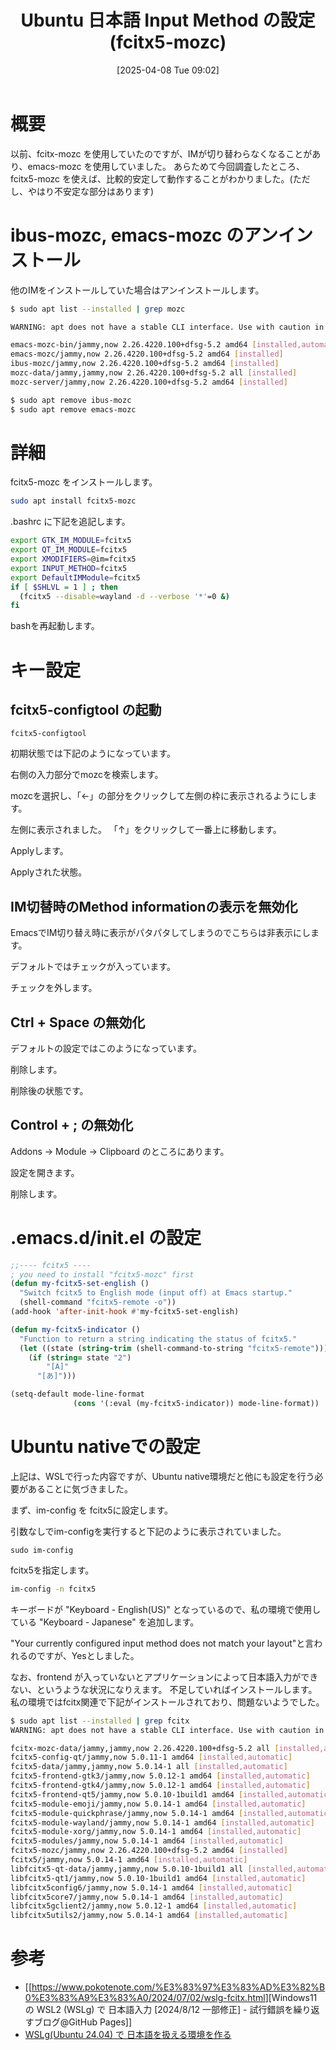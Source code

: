 #+BLOG: wurly-blog
#+POSTID: 1840
#+ORG2BLOG:
#+DATE: [2025-04-08 Tue 09:02]
#+OPTIONS: toc:nil num:nil todo:nil pri:nil tags:nil ^:nil
#+CATEGORY: WSL,Ubuntu
#+TAGS: 
#+DESCRIPTION:
#+TITLE: Ubuntu 日本語 Input Method の設定 (fcitx5-mozc)

* 概要

以前、fcitx-mozc を使用していたのですが、IMが切り替わらなくなることがあり、emacs-mozc を使用していました。
あらためて今回調査したところ、fcitx5-mozc を使えば、比較的安定して動作することがわかりました。(ただし、やはり不安定な部分はあります)

* ibus-mozc, emacs-mozc のアンインストール

他のIMをインストールしていた場合はアンインストールします。

#+begin_src bash
$ sudo apt list --installed | grep mozc

WARNING: apt does not have a stable CLI interface. Use with caution in scripts.

emacs-mozc-bin/jammy,now 2.26.4220.100+dfsg-5.2 amd64 [installed,automatic]
emacs-mozc/jammy,now 2.26.4220.100+dfsg-5.2 amd64 [installed]
ibus-mozc/jammy,now 2.26.4220.100+dfsg-5.2 amd64 [installed]
mozc-data/jammy,jammy,now 2.26.4220.100+dfsg-5.2 all [installed]
mozc-server/jammy,now 2.26.4220.100+dfsg-5.2 amd64 [installed]
#+end_src

#+begin_src bash
$ sudo apt remove ibus-mozc
$ sudo apt remove emacs-mozc
#+end_src

* 詳細

fcitx5-mozc をインストールします。

#+begin_src bash
sudo apt install fcitx5-mozc
#+end_src

.bashrc に下記を追記します。

#+begin_src bash
export GTK_IM_MODULE=fcitx5
export QT_IM_MODULE=fcitx5
export XMODIFIERS=@im=fcitx5
export INPUT_METHOD=fcitx5
export DefaultIMModule=fcitx5
if [ $SHLVL = 1 ] ; then
  (fcitx5 --disable=wayland -d --verbose '*'=0 &)
fi
#+end_src

bashを再起動します。

* キー設定

** fcitx5-configtool の起動

#+begin_src 
fcitx5-configtool
#+end_src

初期状態では下記のようになっています。

[[file:images/1840_10.jpg]]

右側の入力部分でmozcを検索します。

[[file:images/1840_11.jpg]]

mozcを選択し、「←」の部分をクリックして左側の枠に表示されるようにします。

[[file:images/1840_12.jpg]]

左側に表示されました。
「↑」をクリックして一番上に移動します。

[[file:images/1840_13.jpg]]

Applyします。

[[file:images/1840_14.jpg]]

Applyされた状態。

[[file:images/1840_15.jpg]]

** IM切替時のMethod informationの表示を無効化

EmacsでIM切り替え時に表示がパタパタしてしまうのでこちらは非表示にします。

デフォルトではチェックが入っています。

[[file:images/1840_18.jpg]]

チェックを外します。

[[file:images/1840_19.jpg]]

** Ctrl + Space の無効化

デフォルトの設定ではこのようになっています。

# [[file:images/1840_01.jpg]]

[[file:images/1840_16.jpg]]

削除します。

[[file:images/1840_02.jpg]]

削除後の状態です。

# [[file:images/1840_03.jpg]]

[[file:images/1840_17.jpg]]


** Control + ; の無効化

Addons -> Module -> Clipboard のところにあります。

# [[file:images/1840_04.jpg]]

設定を開きます。

[[file:images/1840_05.jpg]]

削除します。

# [[file:images/1840_06.jpg]]

[[file:images/1840_07.jpg]]


# [[file:images/1840_17.jpg]]

# [[file:images/1840_19.jpg]]

* .emacs.d/init.el の設定

#+begin_src emacs-lisp
;;---- fcitx5 ----
; you need to install "fcitx5-mozc" first
(defun my-fcitx5-set-english ()
  "Switch fcitx5 to English mode (input off) at Emacs startup."
  (shell-command "fcitx5-remote -o"))
(add-hook 'after-init-hook #'my-fcitx5-set-english)

(defun my-fcitx5-indicator ()
  "Function to return a string indicating the status of fcitx5."
  (let ((state (string-trim (shell-command-to-string "fcitx5-remote"))))
    (if (string= state "2")
        "[A]"
      "[あ]")))

(setq-default mode-line-format
              (cons '(:eval (my-fcitx5-indicator)) mode-line-format))
#+end_src

* Ubuntu nativeでの設定

上記は、WSLで行った内容ですが、Ubuntu native環境だと他にも設定を行う必要があることに気づきました。

まず、im-config を fcitx5に設定します。

引数なしでim-configを実行すると下記のように表示されていました。

#+begin_src 
sudo im-config
#+end_src

fcitx5を指定します。

#+begin_src bash
im-config -n fcitx5
#+end_src

[[file:images/1840_20.png]]

キーボードが "Keyboard - English(US)" となっているので、私の環境で使用している "Keyboard - Japanese" を追加します。

[[file:images/1840_21.png]]

[[file:images/1840_22.png]]

[[file:images/1840_23.png]]

[[file:images/1840_24.png]]

"Your currently configured input method does not match your layout"と言われるのですが、Yesとしました。

[[file:images/1840_25.png]]

なお、frontend が入っていないとアプリケーションによって日本語入力ができない、というような状況になりえます。
不足していればインストールします。
私の環境ではfcitx関連で下記がインストールされており、問題ないようでした。

#+begin_src bash
$ sudo apt list --installed | grep fcitx
WARNING: apt does not have a stable CLI interface. Use with caution in scripts.

fcitx-mozc-data/jammy,jammy,now 2.26.4220.100+dfsg-5.2 all [installed,automatic]
fcitx5-config-qt/jammy,now 5.0.11-1 amd64 [installed,automatic]
fcitx5-data/jammy,jammy,now 5.0.14-1 all [installed,automatic]
fcitx5-frontend-gtk3/jammy,now 5.0.12-1 amd64 [installed,automatic]
fcitx5-frontend-gtk4/jammy,now 5.0.12-1 amd64 [installed,automatic]
fcitx5-frontend-qt5/jammy,now 5.0.10-1build1 amd64 [installed,automatic]
fcitx5-module-emoji/jammy,now 5.0.14-1 amd64 [installed,automatic]
fcitx5-module-quickphrase/jammy,now 5.0.14-1 amd64 [installed,automatic]
fcitx5-module-wayland/jammy,now 5.0.14-1 amd64 [installed,automatic]
fcitx5-module-xorg/jammy,now 5.0.14-1 amd64 [installed,automatic]
fcitx5-modules/jammy,now 5.0.14-1 amd64 [installed,automatic]
fcitx5-mozc/jammy,now 2.26.4220.100+dfsg-5.2 amd64 [installed]
fcitx5/jammy,now 5.0.14-1 amd64 [installed,automatic]
libfcitx5-qt-data/jammy,jammy,now 5.0.10-1build1 all [installed,automatic]
libfcitx5-qt1/jammy,now 5.0.10-1build1 amd64 [installed,automatic]
libfcitx5config6/jammy,now 5.0.14-1 amd64 [installed,automatic]
libfcitx5core7/jammy,now 5.0.14-1 amd64 [installed,automatic]
libfcitx5gclient2/jammy,now 5.0.12-1 amd64 [installed,automatic]
libfcitx5utils2/jammy,now 5.0.14-1 amd64 [installed,automatic]
#+end_src

* 参考
 - [[https://www.pokotenote.com/%E3%83%97%E3%83%AD%E3%82%B0%E3%83%A9%E3%83%A0/2024/07/02/wslg-fcitx.html][Windows11 の WSL2 (WSLg) で 日本語入力 [2024/8/12 一部修正] - 試行錯誤を繰り返すブログ@GitHub Pages]]
 - [[https://zenn.dev/masinc/articles/464bea11f2d47e][WSLg(Ubuntu 24.04) で 日本語を扱える環境を作る]]

# images/1840_01.jpg https://blog.wurlyhub.com/wp-content/uploads/2025/04/1840_01.jpg
# images/1840_02.jpg https://blog.wurlyhub.com/wp-content/uploads/2025/04/1840_02.jpg
# images/1840_03.jpg https://blog.wurlyhub.com/wp-content/uploads/2025/04/1840_03.jpg
# images/1840_04.jpg https://blog.wurlyhub.com/wp-content/uploads/2025/04/1840_04.jpg
# images/1840_05.jpg https://blog.wurlyhub.com/wp-content/uploads/2025/04/1840_05.jpg
# images/1840_06.jpg https://blog.wurlyhub.com/wp-content/uploads/2025/04/1840_06.jpg
# images/1840_07.jpg https://blog.wurlyhub.com/wp-content/uploads/2025/04/1840_07.jpg

# images/1840_10.jpg https://blog.wurlyhub.com/wp-content/uploads/2025/04/1840_10.jpg
# images/1840_11.jpg https://blog.wurlyhub.com/wp-content/uploads/2025/04/1840_11.jpg
# images/1840_12.jpg https://blog.wurlyhub.com/wp-content/uploads/2025/04/1840_12.jpg
# images/1840_13.jpg https://blog.wurlyhub.com/wp-content/uploads/2025/04/1840_13.jpg
# images/1840_14.jpg https://blog.wurlyhub.com/wp-content/uploads/2025/04/1840_14.jpg
# images/1840_15.jpg https://blog.wurlyhub.com/wp-content/uploads/2025/04/1840_15.jpg
# images/1840_18.jpg https://blog.wurlyhub.com/wp-content/uploads/2025/04/1840_18.jpg
# images/1840_19.jpg https://blog.wurlyhub.com/wp-content/uploads/2025/04/1840_19.jpg
# images/1840_16.jpg https://blog.wurlyhub.com/wp-content/uploads/2025/04/1840_16.jpg
# images/1840_17.jpg https://blog.wurlyhub.com/wp-content/uploads/2025/04/1840_17.jpg

# images/1840_20.png https://blog.wurlyhub.com/wp-content/uploads/2025/05/1840_20.png
# images/1840_21.png https://blog.wurlyhub.com/wp-content/uploads/2025/05/1840_21.png
# images/1840_22.png https://blog.wurlyhub.com/wp-content/uploads/2025/05/1840_22.png
# images/1840_23.png https://blog.wurlyhub.com/wp-content/uploads/2025/05/1840_23.png
# images/1840_24.png https://blog.wurlyhub.com/wp-content/uploads/2025/05/1840_24.png
# images/1840_25.png https://blog.wurlyhub.com/wp-content/uploads/2025/05/1840_25.png
